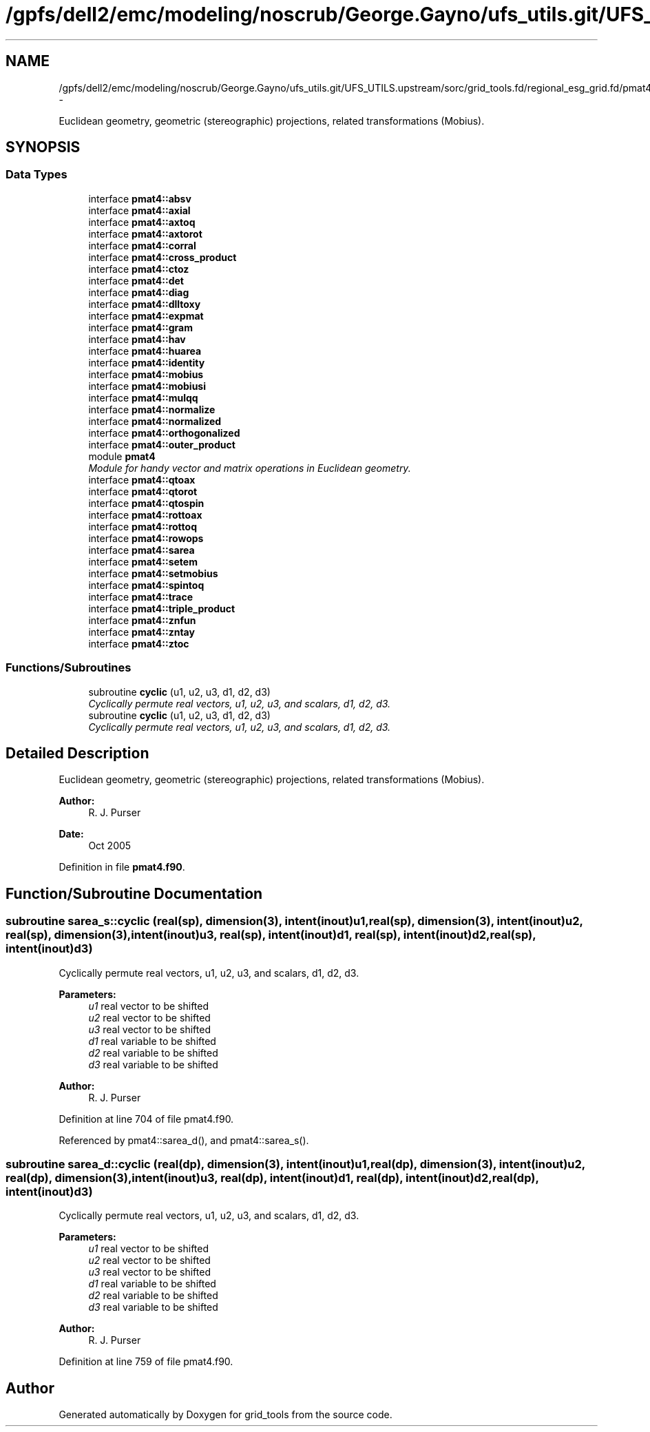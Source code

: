 .TH "/gpfs/dell2/emc/modeling/noscrub/George.Gayno/ufs_utils.git/UFS_UTILS.upstream/sorc/grid_tools.fd/regional_esg_grid.fd/pmat4.f90" 3 "Wed Jun 1 2022" "Version 1.7.0" "grid_tools" \" -*- nroff -*-
.ad l
.nh
.SH NAME
/gpfs/dell2/emc/modeling/noscrub/George.Gayno/ufs_utils.git/UFS_UTILS.upstream/sorc/grid_tools.fd/regional_esg_grid.fd/pmat4.f90 \- 
.PP
Euclidean geometry, geometric (stereographic) projections, related transformations (Mobius)\&.  

.SH SYNOPSIS
.br
.PP
.SS "Data Types"

.in +1c
.ti -1c
.RI "interface \fBpmat4::absv\fP"
.br
.ti -1c
.RI "interface \fBpmat4::axial\fP"
.br
.ti -1c
.RI "interface \fBpmat4::axtoq\fP"
.br
.ti -1c
.RI "interface \fBpmat4::axtorot\fP"
.br
.ti -1c
.RI "interface \fBpmat4::corral\fP"
.br
.ti -1c
.RI "interface \fBpmat4::cross_product\fP"
.br
.ti -1c
.RI "interface \fBpmat4::ctoz\fP"
.br
.ti -1c
.RI "interface \fBpmat4::det\fP"
.br
.ti -1c
.RI "interface \fBpmat4::diag\fP"
.br
.ti -1c
.RI "interface \fBpmat4::dlltoxy\fP"
.br
.ti -1c
.RI "interface \fBpmat4::expmat\fP"
.br
.ti -1c
.RI "interface \fBpmat4::gram\fP"
.br
.ti -1c
.RI "interface \fBpmat4::hav\fP"
.br
.ti -1c
.RI "interface \fBpmat4::huarea\fP"
.br
.ti -1c
.RI "interface \fBpmat4::identity\fP"
.br
.ti -1c
.RI "interface \fBpmat4::mobius\fP"
.br
.ti -1c
.RI "interface \fBpmat4::mobiusi\fP"
.br
.ti -1c
.RI "interface \fBpmat4::mulqq\fP"
.br
.ti -1c
.RI "interface \fBpmat4::normalize\fP"
.br
.ti -1c
.RI "interface \fBpmat4::normalized\fP"
.br
.ti -1c
.RI "interface \fBpmat4::orthogonalized\fP"
.br
.ti -1c
.RI "interface \fBpmat4::outer_product\fP"
.br
.ti -1c
.RI "module \fBpmat4\fP"
.br
.RI "\fIModule for handy vector and matrix operations in Euclidean geometry\&. \fP"
.ti -1c
.RI "interface \fBpmat4::qtoax\fP"
.br
.ti -1c
.RI "interface \fBpmat4::qtorot\fP"
.br
.ti -1c
.RI "interface \fBpmat4::qtospin\fP"
.br
.ti -1c
.RI "interface \fBpmat4::rottoax\fP"
.br
.ti -1c
.RI "interface \fBpmat4::rottoq\fP"
.br
.ti -1c
.RI "interface \fBpmat4::rowops\fP"
.br
.ti -1c
.RI "interface \fBpmat4::sarea\fP"
.br
.ti -1c
.RI "interface \fBpmat4::setem\fP"
.br
.ti -1c
.RI "interface \fBpmat4::setmobius\fP"
.br
.ti -1c
.RI "interface \fBpmat4::spintoq\fP"
.br
.ti -1c
.RI "interface \fBpmat4::trace\fP"
.br
.ti -1c
.RI "interface \fBpmat4::triple_product\fP"
.br
.ti -1c
.RI "interface \fBpmat4::znfun\fP"
.br
.ti -1c
.RI "interface \fBpmat4::zntay\fP"
.br
.ti -1c
.RI "interface \fBpmat4::ztoc\fP"
.br
.in -1c
.SS "Functions/Subroutines"

.in +1c
.ti -1c
.RI "subroutine \fBcyclic\fP (u1, u2, u3, d1, d2, d3)"
.br
.RI "\fICyclically permute real vectors, u1, u2, u3, and scalars, d1, d2, d3\&. \fP"
.ti -1c
.RI "subroutine \fBcyclic\fP (u1, u2, u3, d1, d2, d3)"
.br
.RI "\fICyclically permute real vectors, u1, u2, u3, and scalars, d1, d2, d3\&. \fP"
.in -1c
.SH "Detailed Description"
.PP 
Euclidean geometry, geometric (stereographic) projections, related transformations (Mobius)\&. 


.PP
\fBAuthor:\fP
.RS 4
R\&. J\&. Purser 
.RE
.PP
\fBDate:\fP
.RS 4
Oct 2005 
.RE
.PP

.PP
Definition in file \fBpmat4\&.f90\fP\&.
.SH "Function/Subroutine Documentation"
.PP 
.SS "subroutine sarea_s::cyclic (real(sp), dimension(3), intent(inout)u1, real(sp), dimension(3), intent(inout)u2, real(sp), dimension(3), intent(inout)u3, real(sp), intent(inout)d1, real(sp), intent(inout)d2, real(sp), intent(inout)d3)"

.PP
Cyclically permute real vectors, u1, u2, u3, and scalars, d1, d2, d3\&. 
.PP
\fBParameters:\fP
.RS 4
\fIu1\fP real vector to be shifted 
.br
\fIu2\fP real vector to be shifted 
.br
\fIu3\fP real vector to be shifted 
.br
\fId1\fP real variable to be shifted 
.br
\fId2\fP real variable to be shifted 
.br
\fId3\fP real variable to be shifted 
.RE
.PP
\fBAuthor:\fP
.RS 4
R\&. J\&. Purser 
.RE
.PP

.PP
Definition at line 704 of file pmat4\&.f90\&.
.PP
Referenced by pmat4::sarea_d(), and pmat4::sarea_s()\&.
.SS "subroutine sarea_d::cyclic (real(dp), dimension(3), intent(inout)u1, real(dp), dimension(3), intent(inout)u2, real(dp), dimension(3), intent(inout)u3, real(dp), intent(inout)d1, real(dp), intent(inout)d2, real(dp), intent(inout)d3)"

.PP
Cyclically permute real vectors, u1, u2, u3, and scalars, d1, d2, d3\&. 
.PP
\fBParameters:\fP
.RS 4
\fIu1\fP real vector to be shifted 
.br
\fIu2\fP real vector to be shifted 
.br
\fIu3\fP real vector to be shifted 
.br
\fId1\fP real variable to be shifted 
.br
\fId2\fP real variable to be shifted 
.br
\fId3\fP real variable to be shifted 
.RE
.PP
\fBAuthor:\fP
.RS 4
R\&. J\&. Purser 
.RE
.PP

.PP
Definition at line 759 of file pmat4\&.f90\&.
.SH "Author"
.PP 
Generated automatically by Doxygen for grid_tools from the source code\&.
